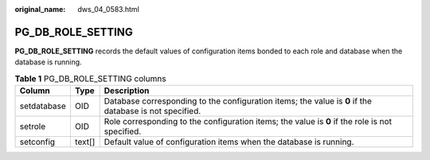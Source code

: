:original_name: dws_04_0583.html

.. _dws_04_0583:

PG_DB_ROLE_SETTING
==================

**PG_DB_ROLE_SETTING** records the default values of configuration items bonded to each role and database when the database is running.

.. table:: **Table 1** PG_DB_ROLE_SETTING columns

   +-------------+--------+---------------------------------------------------------------------------------------------------------+
   | Column      | Type   | Description                                                                                             |
   +=============+========+=========================================================================================================+
   | setdatabase | OID    | Database corresponding to the configuration items; the value is **0** if the database is not specified. |
   +-------------+--------+---------------------------------------------------------------------------------------------------------+
   | setrole     | OID    | Role corresponding to the configuration items; the value is **0** if the role is not specified.         |
   +-------------+--------+---------------------------------------------------------------------------------------------------------+
   | setconfig   | text[] | Default value of configuration items when the database is running.                                      |
   +-------------+--------+---------------------------------------------------------------------------------------------------------+
